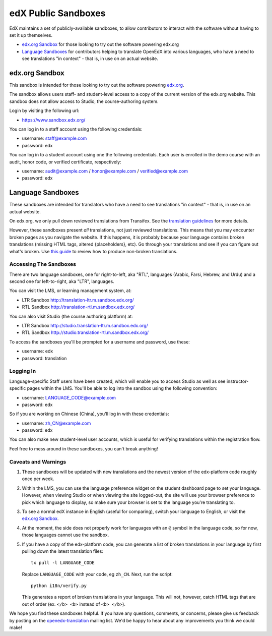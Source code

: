 ####################
edX Public Sandboxes
####################

EdX maintains a set of publicly-available sandboxes, to allow contributors
to interact with the software without having to set it up themselves.

* `edx.org Sandbox`_ for those looking to try out the software powering edx.org

* `Language Sandboxes`_ for contributors helping to translate OpenEdX into
  various languages, who have a need to see translations "in context" - that is,
  in use on an actual website.


edx.org Sandbox
***************
This sandbox is intended for those looking to try out the software powering
`edx.org <www.edx.org>`_.

The sandbox allows users staff- and student-level access to a copy of the current
version of the edx.org website. This sandbox does not allow access to Studio, the
course-authoring system.

Login by visiting the following url:

* `https://www.sandbox.edx.org/ <https://www.sandbox.edx.org/>`_

You can log in to a staff account using the following credentials:

* username: staff@example.com
* password: edx

You can log in to a student account using one the following credentials.
Each user is enrolled in the demo course with an audit, honor code, or
verified certificate, respectively:

*  username: audit@example.com / honor@example.com / verified@example.com
*  password: edx

Language Sandboxes
******************

These sandboxes are intended for translators who have a need to see
translations "in context" - that is, in use on an actual website.

On edx.org, we only pull down reviewed translations from Transifex. See the
`translation guidelines <https://github.com/edx/edx-platform/blob/master/docs/en_us/developers/source/i18n_translators_guide.rst#joining-a-review-team>`_
for more details.
 
However, these sandboxes present *all* translations, not just reviewed
translations. This means that you may encounter broken pages as you navigate
the website. If this happens, it is probably because your language contains
broken translations (missing HTML tags, altered {placeholders}, etc). Go
through your translations and see if you can figure out what's broken. Use
`this guide <https://github.com/edx/edx-platform/blob/master/docs/en_us/developers/source/i18n_translators_guide.rst#guidelines-for-translators>`_
to review how to produce non-broken translations.

Accessing The Sandboxes
=======================
There are two language sandboxes, one for right-to-left, aka "RTL", languages
(Arabic, Farsi, Hebrew, and Urdu) and a second one for left-to-right, aka "LTR",
languages.

You can visit the LMS, or learning management system, at:

* LTR Sandbox `http://translation-ltr.m.sandbox.edx.org/ <http://translation-ltr.m.sandbox.edx.org/>`_

* RTL Sandbox `http://translation-rtl.m.sandbox.edx.org/  <http://translation-rtl.m.sandbox.edx.org/>`_

You can also visit Studio (the course authoring platform) at:

* LTR Sandbox `http://studio.translation-ltr.m.sandbox.edx.org/ <http://studio.translation-ltr.m.sandbox.edx.org/>`_

* RTL Sandbox `http://studio.translation-rtl.m.sandbox.edx.org/ <http://studio.translation-rtl.m.sandbox.edx.org/>`_

To access the sandboxes you'll be prompted for a username and password, use these:

* username: edx
* password: translation

Logging In
==========
Language-specific Staff users have been created, which will enable you to access
Studio as well as see instructor-specific pages within the LMS. You'll be able
to log into the sandbox using the following convention:

* username: LANGUAGE_CODE@example.com
* password: edx

So if you are working on Chinese (China), you'll log in with these credentials:

* username: zh_CN@example.com
* password: edx

You can also make new student-level user accounts, which is useful for verifying
translations within the registration flow.

Feel free to mess around in these sandboxes, you can't break anything!


Caveats and Warnings
====================
#. These sandboxes will be updated with new translations and the newest version
   of the edx-platform code roughly once per week.

#. Within the LMS, you can use the language preference widget on the student
   dashboard page to set your language. However, when viewing Studio or when
   viewing the site logged-out, the site will use your browser preference to pick
   which language to display, so make sure your browser is set to the language
   you're translating to.

#. To see a normal edX instance in English (useful for comparing), switch your
   language to English, or visit the `edx.org Sandbox`_.

#. At the moment, the side does not properly work for languages with an ``@``
   symbol in the language code, so for now, those languages cannot use the
   sandbox.

#. If you have a copy of the edx-platform code, you can generate a list of broken
   translations in your language by first pulling down the latest translation files::

     tx pull -l LANGUAGE_CODE

   Replace ``LANGUAGE_CODE`` with your code, eg ``zh_CN``. Next, run the script::

     python i18n/verify.py

   This generates a report of broken translations in your language. This will not, however,
   catch HTML tags that are out of order (ex. ``</b> <b>`` instead of ``<b> </b>``).


We hope you find these sandboxes helpful. If you have any questions, comments, or
concerns, please give us feedback by posting on the
`openedx-translation <https://groups.google.com/forum/#!forum/openedx-translation>`_
mailing list. We'd be happy to hear about any improvements you think we could make!
